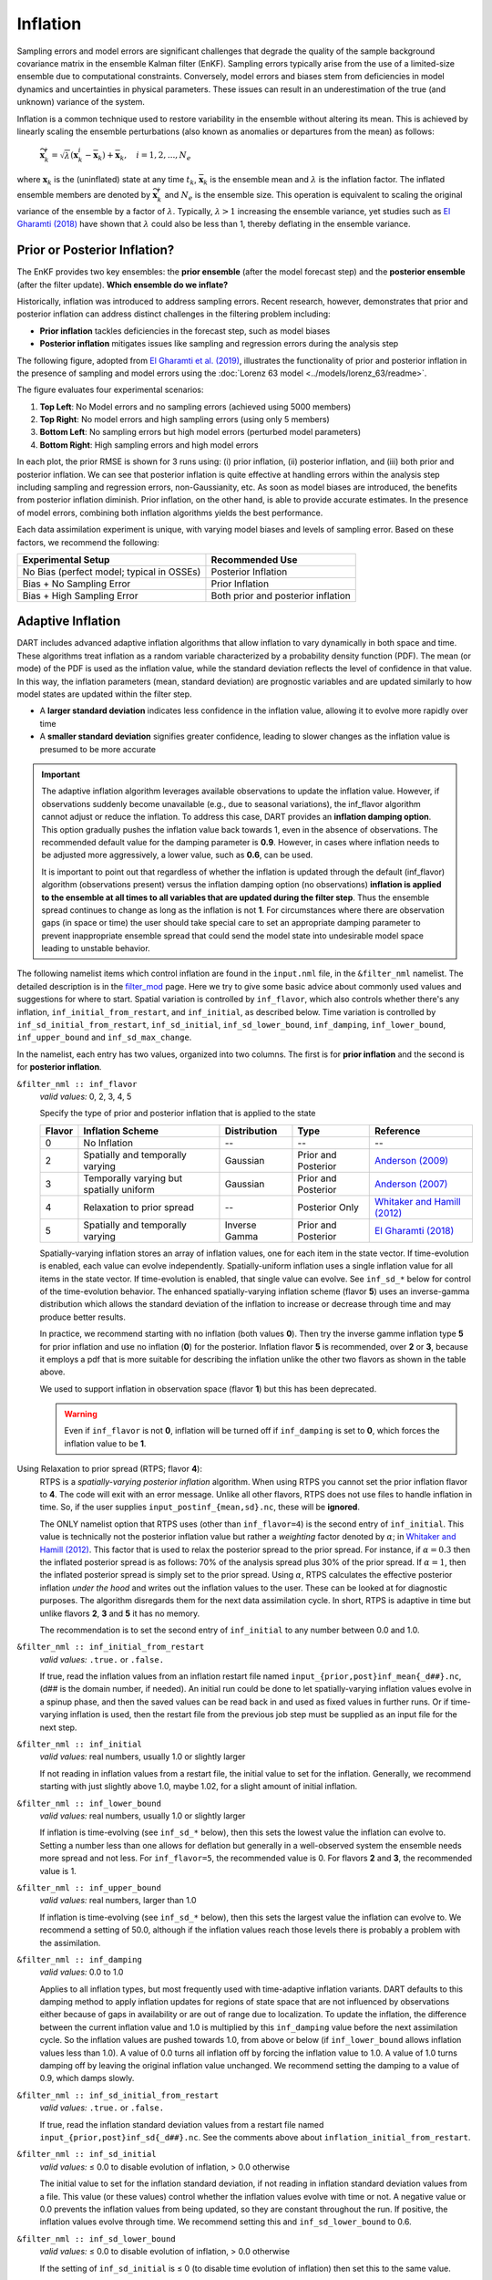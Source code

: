 .. _inflation:

Inflation
=========
Sampling errors and model errors are significant challenges that degrade the quality of the sample
background covariance matrix in the ensemble Kalman filter (EnKF). Sampling errors typically arise
from the use of a limited-size ensemble due to computational constraints. Conversely, model errors
and biases stem from deficiencies in model dynamics and uncertainties in physical parameters.
These issues can result in an underestimation of the true (and unknown) variance of the system.

Inflation is a common technique used to restore variability in the ensemble without altering its mean.
This is achieved by linearly scaling the ensemble perturbations (also known as anomalies or
departures from the mean) as follows:

	:math:`\widetilde{\mathbf{x}}_k^i = \sqrt{\lambda} \left( \mathbf{x}_k^i -
 	\overline{\mathbf{x}}_k \right) + \overline{\mathbf{x}}_k, \quad
	i = 1, 2, ..., N_e`

where :math:`\mathbf{x}_k` is the (uninflated) state at any time :math:`t_k`, :math:`\overline{\mathbf{x}}_k`
is the ensemble mean and :math:`\lambda` is the inflation factor. The inflated ensemble
members are denoted by :math:`\widetilde{\mathbf{x}}_k^i` and :math:`N_e` is the ensemble size.
This operation is equivalent to scaling the original variance of the ensemble by a factor of
:math:`\lambda`. Typically, :math:`\lambda > 1` increasing the ensemble variance, yet studies
such as `El Gharamti (2018) <https://doi.org/10.1175/MWR-D-17-0187.1>`_ have shown that
:math:`\lambda` could also be less than 1, thereby deflating in the ensemble variance.

Prior or Posterior Inflation?
-----------------------------
The EnKF provides two key ensembles: the **prior ensemble** (after the model forecast step)
and the **posterior ensemble** (after the filter update). **Which ensemble do we inflate?**

Historically, inflation was introduced to address sampling errors.
Recent research, however, demonstrates that prior and posterior inflation can address
distinct challenges in the filtering problem including:

* **Prior inflation** tackles deficiencies in the forecast step, such as model biases
* **Posterior inflation** mitigates issues like sampling and regression errors during the analysis step

The following figure, adopted from
`El Gharamti et al. (2019) <https://doi.org/10.1175/MWR-D-18-0389.1>`_, illustrates
the functionality of prior and posterior inflation in the presence of
sampling and model errors using the :doc:`Lorenz 63 model <../models/lorenz_63/readme>`.

|inf_fig|

.. |inf_fig| image:: ./images/science_nuggets/prior_poste_inf_l63.png
   :width: 95%

The figure evaluates four experimental scenarios:

1. **Top Left**: No Model errors and no sampling errors (achieved using 5000 members)
2. **Top Right**: No model errors and high sampling errors (using only 5 members)
3. **Bottom Left**: No sampling errors but high model errors (perturbed model parameters)
4. **Bottom Right**: High sampling errors and high model errors

In each plot, the prior RMSE is shown for 3 runs using: (i) prior inflation, (ii)
posterior inflation, and (iii) both prior and posterior inflation. We can see that
posterior inflation is quite effective at handling errors within the analysis step
including sampling and regression errors, non-Gaussianity, etc. As soon as model
biases are introduced, the benefits from posterior inflation diminish. Prior
inflation, on the other hand, is able to provide accurate estimates. In the
presence of model errors, combining both inflation algorithms yields the best
performance.

Each data assimilation experiment is unique, with varying model biases and
levels of sampling error. Based on these factors, we recommend the following:

+-----------------------------+---------------------+
| Experimental Setup          | Recommended Use     |
+=============================+=====================+
| No Bias (perfect model;     | Posterior Inflation |
| typical in OSSEs)           |                     |
+-----------------------------+---------------------+
| Bias + No Sampling Error    | Prior Inflation     |
+-----------------------------+---------------------+
| Bias + High Sampling Error  | Both prior and      |
|                             | posterior inflation |
+-----------------------------+---------------------+

Adaptive Inflation
------------------
DART includes advanced adaptive inflation algorithms that allow inflation
to vary dynamically in both space and time. These algorithms treat inflation
as a random variable characterized by a probability density function (PDF).
The mean (or mode) of the PDF is used as the inflation value, while the standard
deviation reflects the level of confidence in that value. In this way, the 
inflation parameters (mean, standard deviation) are prognostic variables and
are updated similarly to how model states are updated within the filter step.

* A **larger standard deviation** indicates less confidence in the inflation value, allowing it to evolve more rapidly over time
* A **smaller standard deviation** signifies greater confidence, leading to slower changes as the inflation value is presumed to be more accurate

.. Important::
	The adaptive inflation algorithm leverages available observations to update the
	inflation value. However, if observations suddenly become unavailable
	(e.g., due to seasonal variations), the inf_flavor algorithm cannot adjust or reduce
	the inflation. To address this case, DART provides an **inflation damping option**.
	This option gradually pushes the inflation value back towards 1, even in the absence
	of observations. The recommended default value for the damping parameter is **0.9**.
	However, in cases where inflation needs to be adjusted more aggressively, a lower value,
	such as **0.6**, can be used.

        It is important to point out that regardless of whether the inflation is updated through
        the default (inf_flavor) algorithm (observations present) versus the inflation damping
        option (no observations) **inflation is applied to the ensemble at all times to all variables
        that are updated during the filter step**.  Thus the ensemble spread continues to change
        as long as the inflation is not **1**. For circumstances where there are observation gaps
        (in space or time) the user should take special care to set an appropriate damping parameter
        to prevent inappropriate ensemble spread that could send the model state into undesirable
        model space leading to unstable behavior.

The following namelist items which control inflation are found in the ``input.nml`` file,
in the ``&filter_nml`` namelist. The detailed description is in the
`filter_mod <../assimilation_code/modules/assimilation/filter_mod.html#Namelist>`_ page. Here we
try to give some basic advice about commonly used values and suggestions for where to start.
Spatial variation is controlled by ``inf_flavor``, which also controls whether there's any inflation,
``inf_initial_from_restart``, and ``inf_initial``, as described below. Time variation is controlled
by ``inf_sd_initial_from_restart``, ``inf_sd_initial``, ``inf_sd_lower_bound``, ``inf_damping``,
``inf_lower_bound``, ``inf_upper_bound`` and ``inf_sd_max_change``.

In the namelist, each entry has two values, organized into two columns. The first is for **prior inflation**
and the second is for **posterior inflation**.

``&filter_nml :: inf_flavor``
   *valid values:* 0, 2, 3, 4, 5

   Specify the type of prior and posterior inflation that is applied to the state

   +------------+--------------------------+------------------+---------------------+------------------------------------------------+
   | **Flavor** | **Inflation Scheme**     | **Distribution** | **Type**            | **Reference**                                  |
   +============+==========================+==================+=====================+================================================+
   | 0          | No Inflation             |  --              | --                  | --                                             |
   +------------+--------------------------+------------------+---------------------+------------------------------------------------+
   | 2          | Spatially and temporally | Gaussian         | Prior and Posterior | `Anderson (2009)                               |
   |            | varying                  |                  |                     | <https://www.tandfonline.com/doi/abs/10.1111/  |
   |            |                          |                  |                     | j.1600-0870.2007.00361.x>`_                    |
   +------------+--------------------------+------------------+---------------------+------------------------------------------------+
   | 3          | Temporally varying but   | Gaussian         | Prior and Posterior | `Anderson (2007)                               |
   |            | spatially uniform        |                  |                     | <https://www.tandfonline.com/doi/abs/10.1111/  |
   |            |                          |                  |                     | j.1600-0870.2006.00216.x>`_                    |
   +------------+--------------------------+------------------+---------------------+------------------------------------------------+
   | 4          | Relaxation to prior      | --               | Posterior Only      | `Whitaker and Hamill (2012)                    |
   |            | spread                   |                  |                     | <https://doi.org/10.1175/MWR-D-11-00276.1>`_   |
   +------------+--------------------------+------------------+---------------------+------------------------------------------------+
   | 5          | Spatially and temporally | Inverse Gamma    | Prior and Posterior | `El Gharamti (2018)                            |
   |            | varying                  |                  |                     | <https://doi.org/10.1175/MWR-D-17-0187.1>`_    |
   +------------+--------------------------+------------------+---------------------+------------------------------------------------+

   Spatially-varying inflation stores an array of inflation values, one for each item in the state vector.
   If time-evolution is enabled, each value can evolve independently. Spatially-uniform inflation uses a
   single inflation value for all items in the state vector. If time-evolution is enabled, that single value can evolve.
   See ``inf_sd_*`` below for control of the time-evolution behavior. The enhanced spatially-varying inflation scheme
   (flavor **5**) uses an inverse-gamma distribution which allows the standard deviation of the inflation to increase
   or decrease through time and may produce better results.

   In practice, we recommend starting with no inflation (both values **0**). Then try
   the inverse gamme inflation type **5** for prior inflation and use no inflation (**0**) 
   for the posterior. Inflation flavor **5** is recommended, over **2** or **3**, 
   because it employs a pdf that is more suitable for describing the inflation unlike the 
   other two flavors as shown in the table above.

   We used to support inflation in observation space (flavor **1**) but this has been deprecated.

   .. warning::
   	Even if ``inf_flavor`` is not **0**,
   	inflation will be turned off if ``inf_damping`` is set to **0**, which forces the inflation
        value to be **1**.

Using Relaxation to prior spread (RTPS; flavor **4**):
   RTPS is a *spatially-varying posterior inflation* algorithm. When using RTPS you cannot set the prior inflation
   flavor to **4**. The code will exit with an error message. Unlike all other flavors, RTPS does
   not use files to handle inflation in time. So, if the user supplies ``input_postinf_{mean,sd}.nc``,
   these will be **ignored**.

   The ONLY namelist option that RTPS uses (other than ``inf_flavor=4``)
   is the second entry of ``inf_initial``. This value is technically not the
   posterior inflation value but rather a *weighting* factor denoted by :math:`{\alpha}`; in
   `Whitaker and Hamill (2012) <https://doi.org/10.1175/MWR-D-11-00276.1>`_. This factor
   that is used to relax the posterior spread to the prior spread. For instance, if :math:`\alpha=0.3`
   then the inflated posterior spread is as follows: 70% of the analysis spread plus
   30% of the prior spread. If :math:`\alpha=1`, then the inflated posterior spread is simply set
   to the prior spread. Using :math:`\alpha`, RTPS calculates the effective posterior inflation *under the hood*
   and writes out the inflation values to the user. These can be looked at for diagnostic purposes.
   The algorithm disregards them for the next data assimilation cycle. In short, RTPS is
   adaptive in time but unlike flavors **2**, **3** and **5** it has no memory.

   The recommendation is to set the second entry of ``inf_initial`` to any number between 0.0 and 1.0.

``&filter_nml :: inf_initial_from_restart``
   *valid values:* ``.true.`` or ``.false.``

   If true, read the inflation values from an inflation restart file named ``input_{prior,post}inf_mean{_d##}.nc``,
   (d\#\# is the domain number, if needed).
   An initial run could be done to let spatially-varying inflation values evolve in a spinup phase,
   and then the saved values can be read back in and used as fixed values in further runs.
   Or if time-varying inflation is used, then the restart file
   from the previous job step must be supplied as an input file for the next step.

``&filter_nml :: inf_initial``
   *valid values:* real numbers, usually 1.0 or slightly larger

   If not reading in inflation values from a restart file, the initial value to set for the inflation. Generally, we
   recommend starting with just slightly above 1.0, maybe 1.02, for a slight amount of initial inflation.

``&filter_nml :: inf_lower_bound``
   *valid values:* real numbers, usually 1.0 or slightly larger

   If inflation is time-evolving (see ``inf_sd_*`` below), then this sets the lowest value the inflation can evolve to.
   Setting a number less than one allows for deflation but generally in a well-observed system the ensemble needs more
   spread and not less. For ``inf_flavor=5``, the recommended value is 0. For flavors **2** and **3**,
   the recommended value is 1.

``&filter_nml :: inf_upper_bound``
   *valid values:* real numbers, larger than 1.0

   If inflation is time-evolving (see ``inf_sd_*`` below), then this sets the largest value the inflation can evolve to.
   We recommend a setting of 50.0, although if the inflation values reach those levels there is probably a problem with
   the assimilation.

``&filter_nml :: inf_damping``
   *valid values:* 0.0 to 1.0

   Applies to all inflation types, but most frequently used with time-adaptive inflation variants. DART defaults to
   this damping method to apply inflation updates for regions of state space that are not influenced by observations
   either because of gaps in availability or are out of range due to localization. To update the inflation, the
   difference between the current inflation value and 1.0 is multiplied by this ``inf_damping`` value before the next assimilation
   cycle. So the inflation values are pushed towards 1.0, from above or below (if ``inf_lower_bound`` allows inflation
   values less than 1.0). A value of 0.0 turns all inflation off by forcing the inflation value to 1.0. A value of 1.0
   turns damping off by leaving the original inflation value unchanged. We recommend setting the damping to a value
   of 0.9, which damps slowly.

``&filter_nml :: inf_sd_initial_from_restart``
   *valid values:* ``.true.`` or ``.false.``

   If true, read the inflation standard deviation values from a restart file named ``input_{prior,post}inf_sd{_d##}.nc``.
   See the comments above about ``inflation_initial_from_restart``.

``&filter_nml :: inf_sd_initial``
   *valid values:* ≤ 0.0 to disable evolution of inflation, > 0.0 otherwise

   The initial value to set for the inflation standard deviation, if not reading in inflation standard deviation values
   from a file. This value (or these values) control whether the inflation values evolve with time or not. A negative
   value or 0.0 prevents the inflation values from being updated, so they are constant throughout the run. If positive,
   the inflation values evolve through time. We recommend setting this and ``inf_sd_lower_bound`` to 0.6.

``&filter_nml :: inf_sd_lower_bound``
   *valid values:* ≤ 0.0 to disable evolution of inflation, > 0.0 otherwise

   If the setting of ``inf_sd_initial`` is ≤ 0 (to disable time evolution of inflation) then set this to the same value.

   Otherwise, the standard deviation of the inflation cannot fall below this value. Smaller values will restrict the
   inflation to vary more slowly with time; larger values will allow the inflation to adapt more quickly. We have had
   good results setting this and ``inf_sd_initial`` to 0.6 for large geophysical models. Since the
   ``inf_sd_lower_bound`` is a scalar, it is not possible to set different lower bounds for different parts of the state.

   Time-varying inflation with flavor **2** generally results in the inflation standard deviation for all state variables
   shrinking to the lower bound and staying there. For flavor **5**, the inflation standard deviation value is allowed to
   increase and decrease.

``&filter_nml :: inf_sd_max_change``
   *valid values:* 1.0 to 2.0

   Used only with the Enhanced inflation (flavor **5**). The Enhanced inflation algorithm allows the standard deviation to
   increase as well as decrease. The ``inf_sd_max_change`` controls the maximum increase of the standard deviation in an
   assimilation cycle. A value of 1.0 means it will not increase, a value of 2.0 means it can double; a value in between
   sets the percentage it can increase, e.g. 1.05 is a limit of 5%. Suggested value is 1.05 (max increase of 5% per
   cycle).

   Because the standard deviation for original flavor **2** could never increase, setting the ``inf_sd_initial`` value equal
   to the ``inf_sd_lower_bound`` value effectively fixes the standard deviation at a constant value. To match the same
   behavior, if they are equal and flavor **5** is used it will also use that fixed value for the inflation
   standard deviation. Otherwise the standard deviation will adapt as needed during each assimilation cycle.

``&filter_nml :: inf_deterministic``
   *valid values:* ``.true.`` or ``.false.``

   Recommend always using ``.true.``.

Guidance Regarding Inflation
~~~~~~~~~~~~~~~~~~~~~~~~~~~~
First and foremost, if you are using one of the temporally-varying inflation options,
save the entire series of inflation files to explore how inflation evolves through time.
As part of the workflow, you have to take the output of one assimilation cycle and rename
it to be the input for the next assimilation cycle. That is the time to make a copy
that has a unique name - usually with some sort of date or timestamp. This also makes
it possible to restart an experiment. For many of the supported models, the scripting that
does the renaming and copying of the inflation files may already be provided.

.. Important::
		Inflation is only applied to the variables that are **updated** by DART
                by specifying ``UPDATE`` within the ``&model_nml`` section of ``input.nml``.
		Alternatively, if the variables are not updated (``NO_COPY_BACK``) then inflation
		will not impact them. ``NO_COPY_BACK`` variables are often used to compute the forward
		operators, however, they don't take part in the update and as such
		they will not be inflated.

                Assigning a variable as ``NO_COPY_BACK`` is the **only way** to prevent inflation
                from being applied to a variable when inflation is turned on.  If a variable is
                not updated by observations either because of 1)observation gaps in space or time 
                2)outside spatial localization distance 3)variable localization applied through
                the ``obs_impact_tool``, the inflation update for that part of the state will revert
                to the inflation damping method, and inflation will still be applied to all parts
                of the state space.

                DART does not allow for variable specific ``inf_damping`` settings thus if an immediate
                response time is required in the application of inflation, an alternative is to
                customize the ``input.nml`` to switch between ``UPDATE`` and ``NO_COPY_BACK`` as needed. 
                For an example discussing the impact of variable localization on inflation
                see `issue 777. <https://github.com/NCAR/DART/issues/777>`_

The suggested procedure for testing inflation:

1. Start without any inflation; i.e., ``inf_flavor = 0, 0`` and assess the performance. For a healthy ensemble
DA system, one expects the prior RMSE and the total spread to be of the same order. We often use the ensemble
consistency measure: RMSE/TOTALSPREAD to tell us if there is enough spread in the ensemble. Very large values
indicate insufficient variability in the ensemble to match the prediction error. This generally means we
need inflation.

2. Enable the spatially and temporally varying prior adaptive inflation. This is the recommended set of namelist options
to start with:

.. code-block:: bash

    inf_flavor                   = 5,           0
    inf_initial_from_restart     = .false.,     .false.
    inf_sd_initial_from_restart  = .false.,     .false.
    inf_initial                  = 1.0,         1.0
    inf_lower_bound              = 0.0,         1.0
    inf_upper_bound              = 50.0,        50.0
    inf_sd_initial               = 0.6,         0.6
    inf_sd_lower_bound           = 0.6,         0.6
    inf_sd_max_change            = 1.05,        1.05
    inf_damping                  = 0.9,         0.9
    inf_deterministic            = .true.,      .true.

The inflation values and standard deviation are written out to files with ``_{prior,post}inf_{mean,sd}{_d##}.nc``,
in their names (d\#\# is the domain number, if needed). These NetCDF files can be viewed with common tools
(we often use `ncview <https://cirrus.ucsd.edu/ncview/>`_). Spatially, one should expect observation-heavy
areas to be assigned large inflation values. This is because the observations will cause the ensemble spread
to shrink and inflation will counteract that by restoring variability. In regions where observations are sparse,
it is typical to see little to no changes to inflation. In other words, expect to see a direct correlation
between inflation patterns and observation locations (in particular, the dense ones). Don't be surprised
to see deflation (< 1) values over unobserved areas (e.g., portions in the Southern Hemisphere and over ocean).

If the inflation increases and remains at the ``inf_upper_bound``, this usually indicates a problem with the
assimilation. In general, consistent large inflation values (e.g., >20) across the entire state is not
a good sign and should be closely inspected.

.. caution::
		If you are running several DA cycles, you'll need to set ``inf_initial_from_restart`` and
		``inf_sd_initial_from_restart`` to ``.true.`` after the first cycle. After renaming the inflation files
		from output to input, this makes sure the updated inflation values from the first DA cycle are
		used in the next one. Otherwise, no inflation will be used because ``inf_initial`` is set to 1.0
		and no file movement is being done.

		Alternatively, you can set ``inf_initial_from_restart`` and ``inf_sd_initial_from_restart`` to
		``.true.`` before the first cycle but you need to prepare template inflation mean and sd files.
		This can be done by running
		:doc:`fill_inflation_restart <../assimilation_code/programs/fill_inflation_restart/fill_inflation_restart>`. The
		namelist options for this program are available in the ``input.nml``.
		Below is the recommended configuration:

		.. code-block:: bash

				&fill_inflation_restart_nml
				write_prior_inf   = .true.
				prior_inf_mean    = 1.00
				prior_inf_sd      = 0.6

				write_post_inf    = .true.
				post_inf_mean     = 1.00
				post_inf_sd       = 0.6

				input_state_files = 'restart.nc'
				single_file       = .false.
				verbose           = .false.
				/

		Once the template files are created, you will not need to change the inflation reading namelist parameters.

3. If the results with adaptive prior inflation were not satisfactory, then turn on posterior inflation and
run both inflation schemes. In general, most of the benefits should come from prior inflation because it tackles
model biases, which are unavoidable in geophysical models. Model biases often dominate other sources of error
such as sampling error. Operating both inflation schemes could improve the results but it also means dealing
with more files which may be undesirable.

.. tip::
	DART also supports other inflation algorithms that are not mentioned in here such as
	the Relaxation to Prior Perturbations (RTPP, `Zhang et al. (2004) <http://dx.doi.org/10.1175/1520-0493(2004)132%3C1238:IOIEAO%3E2.0.CO;2>`_).
	Similar to RTPS, this is also a posterior inflation scheme but it requires storing
	the entire prior ensemble anomalies making it computationally less efficient. If
	you're interested in this algorithm or other inflation schemes, please reach out
	to the DART team.
